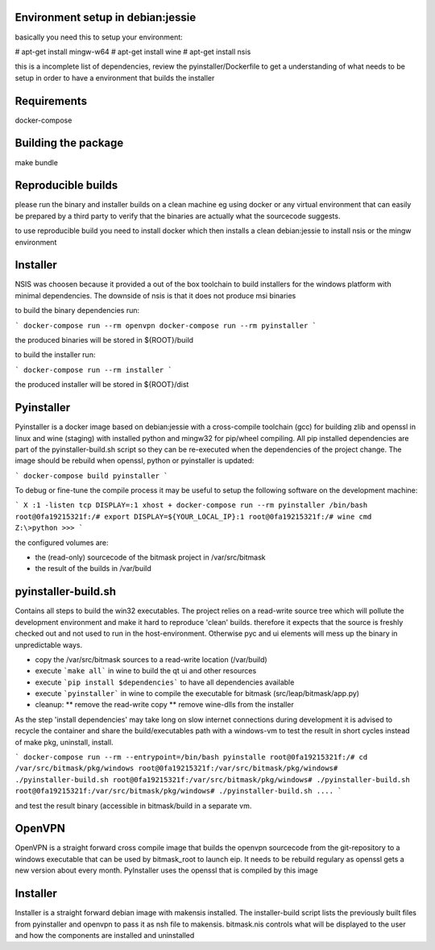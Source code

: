 Environment setup in debian:jessie
==================================

basically you need this to setup your environment:

# apt-get install mingw-w64
# apt-get install wine
# apt-get install nsis

this is a incomplete list of dependencies, review the pyinstaller/Dockerfile
to get a understanding of what needs to be setup in order to have a
environment that builds the installer

Requirements
============

docker-compose

Building the package
====================

make bundle


Reproducible builds
===================

please run the binary and installer builds on a clean machine eg
using docker or any virtual environment that can easily be prepared
by a third party to verify that the binaries are actually what the
sourcecode suggests.

to use reproducible build you need to install docker which then installs
a clean debian:jessie to install nsis or the mingw environment


Installer
=========

NSIS was choosen because it provided a out of the box toolchain to build
installers for the windows platform with minimal dependencies. The downside
of nsis is that it does not produce msi binaries

to build the binary dependencies run:

```
docker-compose run --rm openvpn
docker-compose run --rm pyinstaller
```

the produced binaries will be stored in ${ROOT}/build

to build the installer run:

```
docker-compose run --rm installer
```

the produced installer will be stored in ${ROOT}/dist


Pyinstaller
===========

Pyinstaller is a docker image based on debian:jessie with a cross-compile
toolchain (gcc) for building zlib and openssl in linux and wine (staging)
with installed python and mingw32 for pip/wheel compiling.
All pip installed dependencies are
part of the pyinstaller-build.sh script so they can be re-executed when the
dependencies of the project change. The image should be rebuild when openssl,
python or pyinstaller is updated:

```
docker-compose build pyinstaller
```

To debug or fine-tune the compile process it may be useful to setup the
following software on the development machine:

```
X :1 -listen tcp
DISPLAY=:1 xhost +
docker-compose run --rm pyinstaller /bin/bash
root@0fa19215321f:/# export DISPLAY=${YOUR_LOCAL_IP}:1
root@0fa19215321f:/# wine cmd
Z:\>python
>>>
```

the configured volumes are:

- the (read-only) sourcecode of the bitmask project in /var/src/bitmask
- the result of the builds in /var/build

pyinstaller-build.sh
====================

Contains all steps to build the win32 executables. The project relies on
a read-write source tree which will pollute the development environment and
make it hard to reproduce 'clean' builds. therefore it expects that the source
is freshly checked out and not used to run in the host-environment. Otherwise
pyc and ui elements will mess up the binary in unpredictable ways.

* copy the /var/src/bitmask sources to a read-write location (/var/build)
* execute ```make all``` in wine to build the qt ui and other resources
* execute ```pip install $dependencies``` to have all dependencies available
* execute ```pyinstaller``` in wine to compile the executable for bitmask
  (src/leap/bitmask/app.py)
* cleanup:
  ** remove the read-write copy
  ** remove wine-dlls from the installer

As the step 'install dependencies' may take long on slow internet connections
during development it is advised to recycle the container and share the
build/executables path with a windows-vm to test the result in short cycles
instead of make pkg, uninstall, install.

```
docker-compose run --rm --entrypoint=/bin/bash pyinstalle
root@0fa19215321f:/# cd /var/src/bitmask/pkg/windows
root@0fa19215321f:/var/src/bitmask/pkg/windows# ./pyinstaller-build.sh
root@0fa19215321f:/var/src/bitmask/pkg/windows# ./pyinstaller-build.sh
root@0fa19215321f:/var/src/bitmask/pkg/windows# ./pyinstaller-build.sh
....
```

and test the result binary (accessible in bitmask/build in a separate vm.

OpenVPN
=======

OpenVPN is a straight forward cross compile image that builds the openvpn
sourcecode from the git-repository to a windows executable that can be
used by bitmask_root to launch eip.
It needs to be rebuild regulary as openssl gets a new version about every
month. PyInstaller uses the openssl that is compiled by this image

Installer
=========

Installer is a straight forward debian image with makensis installed. The
installer-build script lists the previously built files from pyinstaller and
openvpn to pass it as nsh file to makensis. bitmask.nis controls what will
be displayed to the user and how the components are installed and uninstalled
